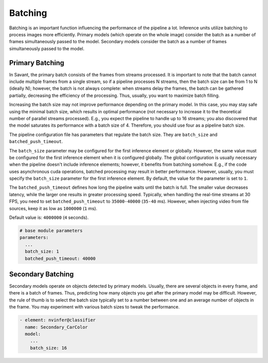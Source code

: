Batching
========

Batching is an important function influencing the performance of the pipeline a lot. Inference units utilize batching to process images more efficiently. Primary models (which operate on the whole image) consider the batch as a number of frames simultaneously passed to the model. Secondary models consider the batch as a number of frames simultaneously passed to the model.

Primary Batching
----------------

In Savant, the primary batch consists of the frames from streams processed. It is important to note that the batch cannot include multiple frames from a single stream, so if a pipeline processes N streams, then the batch size can be from 1 to N (ideally N); however, the batch is not always complete: when streams delay the frames, the batch can be gathered partially, decreasing the efficiency of the processing. Thus, usually, you want to maximize batch filling.

Increasing the batch size may not improve performance depending on the primary model. In this case, you may stay safe using the minimal batch size, which results in optimal performance (not necessary to increase it to the theoretical number of parallel streams processed). E.g., you expect the pipeline to handle up to 16 streams; you also discovered that the model saturates its performance with a batch size of 4. Therefore, you should use four as a pipeline batch size.

The pipeline configuration file has parameters that regulate the batch size. They are ``batch_size`` and ``batched_push_timeout``.

The ``batch_size`` parameter may be configured for the first inference element or globally. However, the same value must be configured for the first inference element when it is configured globally. The global configuration is usually necessary when the pipeline doesn't include inference elements; however, it benefits from batching somehow. E.g., if the code uses asynchronous cuda operations, batched processing may result in better performance. However, usually, you must specify the ``batch_size`` parameter for the first inference element. By default, the value for the parameter is set to ``1``.

The ``batched_push_timeout`` defines how long the pipeline waits until the batch is full. The smaller value decreases latency, while the larger one results in greater processing speed. Typically, when handling the real-time streams at 30 FPS, you need to set ``batched_push_timeout`` to ``35000-40000`` (``35-40`` ms). However, when injecting video from file sources, keep it as low as ``1000000`` (``1`` ms).

Default value is: ``4000000`` (``4`` seconds).

.. code-block:: yaml

    # base module parameters
    parameters:
      ...
      batch_size: 1
      batched_push_timeout: 40000


Secondary Batching
------------------

Secondary models operate on objects detected by primary models. Usually, there are several objects in every frame, and there is a batch of frames. Thus, predicting how many objects you get after the primary model may be difficult. However, the rule of thumb is to select the batch size typically set to a number between one and an average number of objects in the frame. You may experiment with various batch sizes to tweak the performance.

.. code-block:: yaml

    - element: nvinfer@classifier
      name: Secondary_CarColor
      model:
        ...
        batch_size: 16

